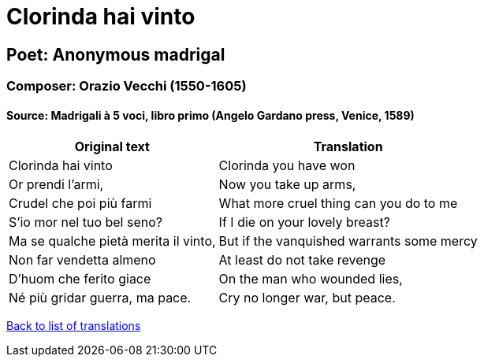 = Clorinda hai vinto

== Poet: Anonymous madrigal

=== Composer: Orazio Vecchi (1550-1605)

==== Source:  Madrigali à 5 voci, libro primo  (Angelo Gardano press, Venice, 1589)

[cols="a,a",options="header,autowidth"]
|===
|Original text|Translation
|Clorinda hai vinto|Clorinda you have won
|Or prendi l'armi,|Now you take up arms,
|Crudel che poi più farmi|What more cruel thing can you do to me
|S'io mor nel tuo bel seno?|If I die on your lovely breast?
|Ma se qualche pietà merita il vinto,|But if the vanquished warrants some mercy
|Non far vendetta almeno|At least do not take revenge
|D'huom che ferito giace|On the man who wounded lies,
|Né più gridar guerra, ma pace.|Cry no longer war, but peace.
|===

link:/typeset/doc/my-translations[Back to list of translations]
